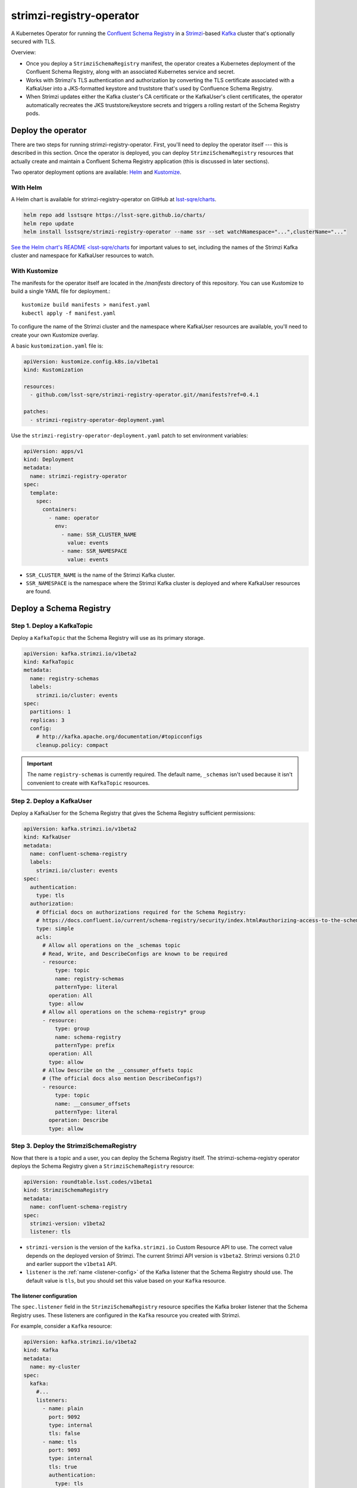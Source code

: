 #########################
strimzi-registry-operator
#########################

A Kubernetes Operator for running the `Confluent Schema Registry <https://docs.confluent.io/current/schema-registry/index.html>`_ in a `Strimzi <https://strimzi.io>`_-based `Kafka <https://kafka.apache.org/>`_ cluster that's optionally secured with TLS.

Overview:

- Once you deploy a ``StrimziSchemaRegistry`` manifest, the operator creates a Kubernetes deployment of the Confluent Schema Registry, along with an associated Kubernetes service and secret.
- Works with Strimzi's TLS authentication and authorization by converting the TLS certificate associated with a KafkaUser into a JKS-formatted keystore and truststore that's used by Confluence Schema Registry.
- When Strimzi updates either the Kafka cluster's CA certificate or the KafkaUser's client certificates, the operator automatically recreates the JKS truststore/keystore secrets and triggers a rolling restart of the Schema Registry pods.

Deploy the operator
===================

There are two steps for running strimzi-registry-operator. First, you'll need to deploy the operator itself --- this is described in this section.
Once the operator is deployed, you can deploy ``StrimziSchemaRegistry`` resources that actually create and maintain a Confluent Schema Registry application (this is discussed in later sections).

Two operator deployment options are available: `Helm <https://helm.sh>`__ and `Kustomize <https://kustomize.io>`__.

With Helm
---------

A Helm chart is available for strimzi-registry-operator on GitHub at `lsst-sqre/charts <https://github.com/lsst-sqre/charts/tree/master/charts/strimzi-registry-operator>`_.

.. code-block:: sh

   helm repo add lsstsqre https://lsst-sqre.github.io/charts/
   helm repo update
   helm install lsstsqre/strimzi-registry-operator --name ssr --set watchNamespace="...",clusterName="..."

`See the Helm chart's README <lsst-sqre/charts <https://github.com/lsst-sqre/charts/tree/master/charts/strimzi-registry-operator>`__ for important values to set, including the names of the Strimzi Kafka cluster and namespace for KafkaUser resources to watch.

With Kustomize
--------------

The manifests for the operator itself are located in the `/manifests` directory of this repository.
You can use Kustomize to build a single YAML file for deployment.::

    kustomize build manifests > manifest.yaml
    kubectl apply -f manifest.yaml

To configure the name of the Strimzi cluster and the namespace where KafkaUser resources are available, you'll need to create your own Kustomize overlay.

A basic ``kustomization.yaml`` file is:

.. code-block:: yaml

   apiVersion: kustomize.config.k8s.io/v1beta1
   kind: Kustomization

   resources:
     - github.com/lsst-sqre/strimzi-registry-operator.git//manifests?ref=0.4.1

   patches:
     - strimzi-registry-operator-deployment.yaml

Use the ``strimzi-registry-operator-deployment.yaml`` patch to set environment variables:

.. code-block:: yaml

   apiVersion: apps/v1
   kind: Deployment
   metadata:
     name: strimzi-registry-operator
   spec:
     template:
       spec:
         containers:
           - name: operator
             env:
               - name: SSR_CLUSTER_NAME
                 value: events
               - name: SSR_NAMESPACE
                 value: events

- ``SSR_CLUSTER_NAME`` is the name of the Strimzi Kafka cluster.
- ``SSR_NAMESPACE`` is the namespace where the Strimzi Kafka cluster is deployed and where KafkaUser resources are found.

Deploy a Schema Registry
========================

Step 1. Deploy a KafkaTopic
---------------------------

Deploy a ``KafkaTopic`` that the Schema Registry will use as its primary storage.

.. code-block:: yaml

   apiVersion: kafka.strimzi.io/v1beta2
   kind: KafkaTopic
   metadata:
     name: registry-schemas
     labels:
       strimzi.io/cluster: events
   spec:
     partitions: 1
     replicas: 3
     config:
       # http://kafka.apache.org/documentation/#topicconfigs
       cleanup.policy: compact

.. important::

   The name ``registry-schemas`` is currently required.
   The default name, ``_schemas`` isn't used because it isn't convenient to create with ``KafkaTopic`` resources.

Step 2. Deploy a KafkaUser
--------------------------

Deploy a KafkaUser for the Schema Registry that gives the Schema Registry sufficient permissions:

.. code-block:: yaml

   apiVersion: kafka.strimzi.io/v1beta2
   kind: KafkaUser
   metadata:
     name: confluent-schema-registry
     labels:
       strimzi.io/cluster: events
   spec:
     authentication:
       type: tls
     authorization:
       # Official docs on authorizations required for the Schema Registry:
       # https://docs.confluent.io/current/schema-registry/security/index.html#authorizing-access-to-the-schemas-topic
       type: simple
       acls:
         # Allow all operations on the _schemas topic
         # Read, Write, and DescribeConfigs are known to be required
         - resource:
             type: topic
             name: registry-schemas
             patternType: literal
           operation: All
           type: allow
         # Allow all operations on the schema-registry* group
         - resource:
             type: group
             name: schema-registry
             patternType: prefix
           operation: All
           type: allow
         # Allow Describe on the __consumer_offsets topic
         # (The official docs also mention DescribeConfigs?)
         - resource:
             type: topic
             name: __consumer_offsets
             patternType: literal
           operation: Describe
           type: allow

Step 3. Deploy the StrimziSchemaRegistry
----------------------------------------

Now that there is a topic and a user, you can deploy the Schema Registry itself.
The strimzi-schema-registry operator deploys the Schema Registry given a ``StrimziSchemaRegistry`` resource:

.. code-block:: yaml

   apiVersion: roundtable.lsst.codes/v1beta1
   kind: StrimziSchemaRegistry
   metadata:
     name: confluent-schema-registry
   spec:
     strimzi-version: v1beta2
     listener: tls

- ``strimzi-version`` is the version of the ``kafka.strimzi.io`` Custom Resource API to use.
  The correct value depends on the deployed version of Strimzi.
  The current Strimzi API  version is ``v1beta2``.
  Strimzi versions 0.21.0 and earlier support the ``v1beta1`` API.

- ``listener`` is the :ref:`name <listener-config>` of the Kafka listener that the Schema Registry should use.
  The default value is ``tls``, but you should set this value based on your ``Kafka`` resource.

.. _listener-config:

The listener configuration
""""""""""""""""""""""""""

The ``spec.listener`` field in the ``StrimziSchemaRegistry`` resource specifies the Kafka broker listener that the Schema Registry uses.
These listeners are configured in the ``Kafka`` resource you created with Strimzi.

For example, consider a ``Kafka`` resource:

.. code-block:: yaml

   apiVersion: kafka.strimzi.io/v1beta2
   kind: Kafka
   metadata:
     name: my-cluster
   spec:
     kafka:
       #...
       listeners:
         - name: plain
           port: 9092
           type: internal
           tls: false
         - name: tls
           port: 9093
           type: internal
           tls: true
           authentication:
             type: tls
         - name: external1
           port: 9094
           type: route
           tls: true
         - name: external2
           port: 9095
           type: ingress
           tls: true
           authentication:
             type: tls
           configuration:
             bootstrap:
               host: bootstrap.myingress.com
             brokers:
             - broker: 0
               host: broker-0.myingress.com
             - broker: 1
               host: broker-1.myingress.com
             - broker: 2
               host: broker-2.myingress.com
       #...

To use the encrypted internal listener, the ``spec.listener`` field in your ``StrimziSchemaRegistry`` resource should be ``tls``:

.. code-block:: yaml

   apiVersion: roundtable.lsst.codes/v1beta1
   kind: StrimziSchemaRegistry
   metadata:
     name: confluent-schema-registry
   spec:
     listener: tls

To use the unencrypted internal listener instead, the ``spec.listener`` field in your ``StrimziSchemaRegistry`` resource should be ``plain`` instead:

.. code-block:: yaml

   apiVersion: roundtable.lsst.codes/v1beta1
   kind: StrimziSchemaRegistry
   metadata:
     name: confluent-schema-registry
   spec:
     listener: plain

Strimzi ``v1beta1`` listener configuration
~~~~~~~~~~~~~~~~~~~~~~~~~~~~~~~~~~~~~~~~~~

In older versions of Strimzi with the ``v1beta1`` API, listeners were not named.
Instead, three types of listeners were available:

.. code-block:: yaml

   apiVersion: kafka.strimzi.io/v1beta1
   kind: Kafka
   spec:
     kafka:
       # ...
       listeners:
         plain: {}
         tls:
           authentication:
             type: "tls"
         external: {}

In this case, set the ``spec.listener`` field in your ``StrimziSchemaRegistry`` to either ``plain``, ``tls``, or ``external``.
